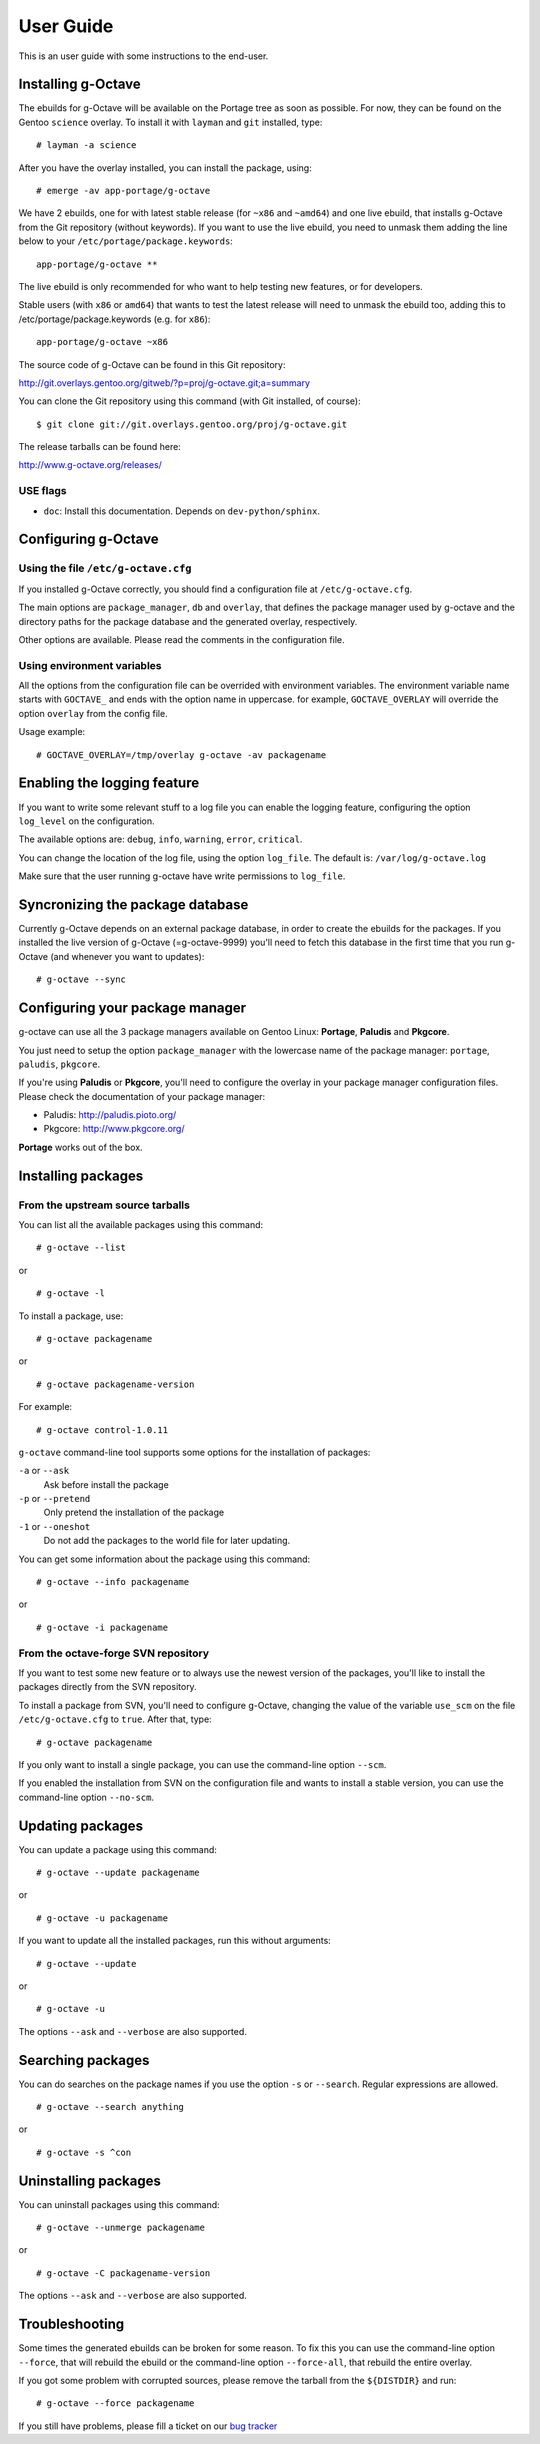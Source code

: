 User Guide
==========

This is an user guide with some instructions to the end-user.


Installing g-Octave
-------------------

The ebuilds for g-Octave will be available on the Portage tree as soon
as possible. For now, they can be found on the Gentoo ``science`` overlay.
To install it with ``layman`` and ``git`` installed, type::

    # layman -a science

After you have the overlay installed, you can install the package, using: ::
    
    # emerge -av app-portage/g-octave

We have 2 ebuilds, one for with latest stable release (for ``~x86`` and
``~amd64``) and one live ebuild, that installs g-Octave from the Git
repository (without keywords). If you want to use the live ebuild, you
need to unmask them adding the line below to your
``/etc/portage/package.keywords``::

    app-portage/g-octave **

The live ebuild is only recommended for who want to help testing new
features, or for developers.

Stable users (with ``x86`` or ``amd64``) that wants to test the latest
release will need to unmask the ebuild too, adding this to
/etc/portage/package.keywords (e.g. for ``x86``)::

    app-portage/g-octave ~x86

The source code of g-Octave can be found in this Git repository:

http://git.overlays.gentoo.org/gitweb/?p=proj/g-octave.git;a=summary

You can clone the Git repository using this command (with Git
installed, of course)::
    
    $ git clone git://git.overlays.gentoo.org/proj/g-octave.git

The release tarballs can be found here:

http://www.g-octave.org/releases/


USE flags
~~~~~~~~~

- ``doc``: Install this documentation. Depends on ``dev-python/sphinx``.


Configuring g-Octave
--------------------

Using the file ``/etc/g-octave.cfg``
~~~~~~~~~~~~~~~~~~~~~~~~~~~~~~~~~~~~

If you installed g-Octave correctly, you should find a configuration file
at ``/etc/g-octave.cfg``.

The main options are ``package_manager``, ``db`` and ``overlay``, that
defines the package manager used by g-octave and the directory paths
for the package database and the generated overlay, respectively.

Other options are available. Please read the comments in the configuration
file.


Using environment variables
~~~~~~~~~~~~~~~~~~~~~~~~~~~

All the options from the configuration file can be overrided with environment
variables. The environment variable name starts with ``GOCTAVE_`` and
ends with the option name in uppercase. for example, ``GOCTAVE_OVERLAY``
will override the option ``overlay`` from the config file.

Usage example::
    
    # GOCTAVE_OVERLAY=/tmp/overlay g-octave -av packagename


Enabling the logging feature
----------------------------

If you want to write some relevant stuff to a log file you can enable
the logging feature, configuring the option ``log_level`` on the configuration.

The available options are: ``debug``, ``info``, ``warning``, ``error``, ``critical``.

You can change the location of the log file, using the option ``log_file``.
The default is: ``/var/log/g-octave.log``

Make sure that the user running g-octave have write permissions to ``log_file``.


Syncronizing the package database
---------------------------------

Currently g-Octave depends on an external package database, in order to
create the ebuilds for the packages. If you installed the live version of
g-Octave (=g-octave-9999) you'll need to fetch this database in the first
time that you run g-Octave (and whenever you want to updates): ::
    
    # g-octave --sync


Configuring your package manager
--------------------------------

g-octave can use all the 3 package managers available on Gentoo Linux:
**Portage**, **Paludis** and **Pkgcore**.

You just need to setup the option ``package_manager`` with the lowercase
name of the package manager: ``portage``, ``paludis``, ``pkgcore``.

If you're using **Paludis** or **Pkgcore**, you'll need to configure the overlay
in your package manager configuration files. Please check the documentation
of your package manager:

- Paludis: http://paludis.pioto.org/
- Pkgcore: http://www.pkgcore.org/

**Portage** works out of the box.


Installing packages
-------------------

From the upstream source tarballs
~~~~~~~~~~~~~~~~~~~~~~~~~~~~~~~~~

You can list all the available packages using this command: ::
    
    # g-octave --list

or ::
    
    # g-octave -l

To install a package, use: ::
    
    # g-octave packagename

or ::
    
    # g-octave packagename-version

For example: ::
    
    # g-octave control-1.0.11

``g-octave`` command-line tool supports some options for the installation
of packages:
    
``-a`` or ``--ask``
    Ask before install the package
``-p`` or ``--pretend``
    Only pretend the installation of the package
``-1`` or ``--oneshot``
    Do not add the packages to the world file for later updating.


You can get some information about the package using this command: ::

    # g-octave --info packagename

or ::
    
    # g-octave -i packagename


From the octave-forge SVN repository
~~~~~~~~~~~~~~~~~~~~~~~~~~~~~~~~~~~~

If you want to test some new feature or to always use the newest version
of the packages, you'll like to install the packages directly from the
SVN repository.

To install a package from SVN, you'll need to configure g-Octave, changing
the value of the variable ``use_scm`` on the file ``/etc/g-octave.cfg``
to ``true``. After that, type::
    
    # g-octave packagename

If you only want to install a single package, you can use the command-line
option ``--scm``.

If you enabled the installation from SVN on the configuration file and
wants to install a stable version, you can use the command-line option
``--no-scm``.


Updating packages
-----------------

You can update a package using this command: ::

    # g-octave --update packagename

or ::
    
    # g-octave -u packagename

If you want to update all the installed packages, run this without arguments::
    
    # g-octave --update

or ::
    
    # g-octave -u

The options ``--ask`` and ``--verbose`` are also supported.


Searching packages
------------------

You can do searches on the package names if you use the option ``-s`` or
``--search``. Regular expressions are allowed. ::
    
    # g-octave --search anything

or ::

    # g-octave -s ^con


Uninstalling packages
---------------------

You can uninstall packages using this command: ::

    # g-octave --unmerge packagename

or ::
    
    # g-octave -C packagename-version

The options ``--ask`` and ``--verbose`` are also supported.


Troubleshooting
---------------

Some times the generated ebuilds can be broken for some reason. To fix
this you can use the command-line option ``--force``, that will rebuild
the ebuild or the command-line option ``--force-all``, that rebuild the
entire overlay.

If you got some problem with corrupted sources, please remove the tarball
from the ``${DISTDIR}`` and run::

    # g-octave --force packagename

If you still have problems, please fill a ticket on our `bug tracker`_

.. _`bug tracker`: http://www.g-octave.org/trac/newticket

